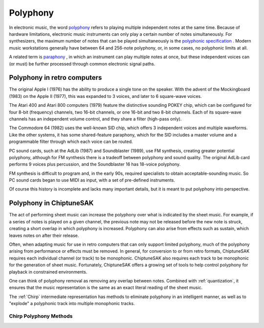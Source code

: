 =========
Polyphony
=========

In electronic music, the word `polyphony <https://en.wikipedia.org/wiki/Polyphony_and_monophony_in_instruments>`_ refers to playing multiple independent notes at the same time.  Because of hardware limitations, electronic music instruments can only play a certain number of notes simultaneously. For synthesizers, the maximum number of notes that can be played simultaneously is the `polyphonic specification <https://electronicmusic.fandom.com/wiki/Polyphonic>`_ .  Modern music workstations generally have between 64 and 256-note polyphony, or, in some cases, no polyphonic limits at all.

A related term is `paraphony <https://sdiy.info/wiki/Paraphony>`_ , in which an instrument can play multiple notes at once, but these independent voices can (or must) be further processed through common electronic signal paths.

Polyphony in retro computers
----------------------------

The original Apple I (1976) has the ability to produce a single tone on the speaker.  With the advent of the Mockingboard (1983) on the Apple II (1977), this was expanded to 3 voices, and later to 6 square-wave voices.

The Atari 400 and Atari 800 computers (1979) feature the distinctive sounding POKEY chip, which can be configured for four 8-bit (frequency) channels, two 16-bit channels, or one 16-bit and two 8-bit channels.  Each of its square-wave channels has an independent volume control, and they share a filter (high-pass only).

The Commodore 64 (1982) uses the well-known SID chip, which offers 3 independent voices and multiple waveforms.  Like the other systems, it has some shared-feature paraphony, which for the SID includes a master volume and a programmable filter through which each voice can be routed.

PC sound cards, such at the AdLib (1987) and Soundblaster (1989), use FM synthesis, creating greater potential polyphony, although for FM synthesis there is a tradeoff between polyphony and sound quality. The original AdLib card performs 9 voices plus percussion, and the Soundblaster 16 has 18-voice polyphony.

FM synthesis is difficult to program and, in the early 90s, required specialists to obtain acceptable-sounding music. So PC sound cards began to use MIDI as input, with a set of pre-defined instruments.

Of course this history is incomplete and lacks many important details, but it is meant to put polyphony into perspective.

Polyphony in ChiptuneSAK
------------------------

The act of performing sheet music can increase the polyphony over what is indicated by the sheet music. For example, if a series of notes is played on a given channel, the previous note may not be released before the new note is struck, creating a short overlap in which polyphony is increased. Polyphony can also arise from effects such as sustain, which leaves notes on after their release.

Often, when adapting music for use in retro computers that can only support limited polyphony, much of the polyphony arising from performance or effects must be removed. In general, for conversion to or from retro formats, ChiptuneSAK requires each individual channel (or track) to be monophonic.  ChiptuneSAK also requires each track to be monophonic for the generation of sheet music.  Fortunately, ChiptuneSAK offers a growing set of tools to help control polyphony for playback in constrained environments.

One can think of polyphony removal as removing any overlap between notes. Combined with :ref:`quantization`, it ensures that the music representation is the same as an exact literal reading of the sheet music.

The :ref:`Chirp` intermediate representation has methods to eliminate polyphony in an intelligent manner, as well as to "explode" a polyphonic track into multiple monophonic tracks.

Chirp Polyphony Methods
+++++++++++++++++++++++

.. automethod:: chiptunesak.chirp.ChirpSong.is_polyphonic
    :noindex:

.. automethod:: chiptunesak.chirp.ChirpSong.remove_polyphony
    :noindex:

.. automethod:: chiptunesak.chirp.ChirpSong.explode_polyphony
    :noindex:

.. automethod:: chiptunesak.chirp.ChirpTrack.is_polyphonic
    :noindex:

.. automethod:: chiptunesak.chirp.ChirpTrack.remove_polyphony
    :noindex:

